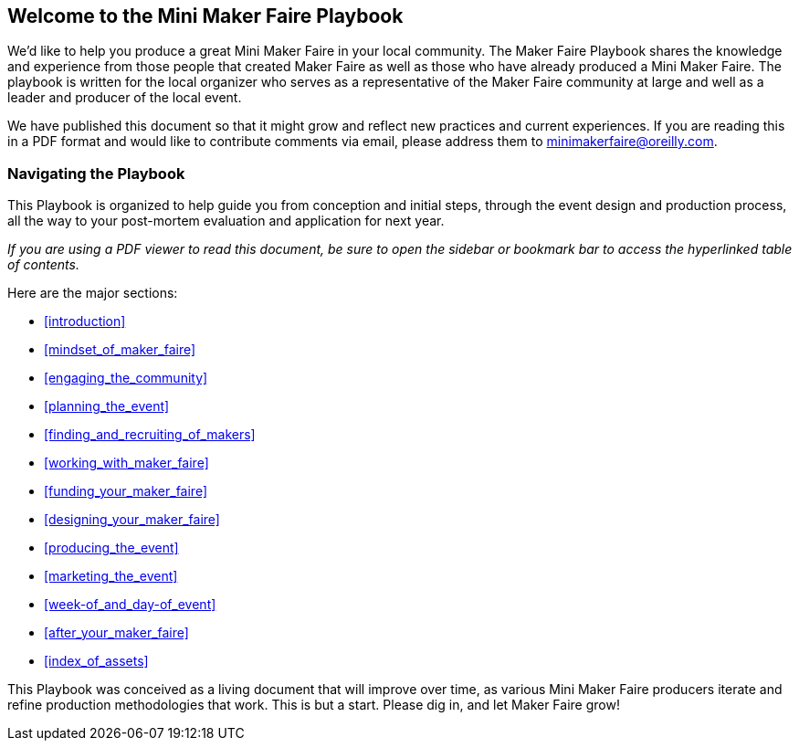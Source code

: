 [[welcome_to_the_mini_maker_faire_playbook]]

== Welcome to the Mini Maker Faire Playbook

We’d like to help you produce a great Mini Maker Faire in your local community. The Maker Faire Playbook shares the knowledge and experience from those people that created Maker Faire as well as those who have already produced a Mini Maker Faire. The playbook is written for the local organizer who serves as a representative of the Maker Faire community at large and well as a leader and producer of the local event.

We have published this document so that it might grow and reflect new practices and current experiences. If you are reading this in a PDF format and would like to contribute comments via email, please address them to minimakerfaire@oreilly.com.


[[navigating_the_playbook]]

=== Navigating the Playbook

This Playbook is organized to help guide you from conception and initial steps, through the event design and production process, all the way to your post-mortem evaluation and application for next year.

_If you are using a PDF viewer to read this document, be sure to open the sidebar or bookmark bar to access the hyperlinked table of contents._

Here are the major sections:


* <<introduction>>


* <<mindset_of_maker_faire>>


* <<engaging_the_community>>


* <<planning_the_event>>


* <<finding_and_recruiting_of_makers>>


* <<working_with_maker_faire>>


* <<funding_your_maker_faire>>


* <<designing_your_maker_faire>>


* <<producing_the_event>>


* <<marketing_the_event>>


* <<week-of_and_day-of_event>>


* <<after_your_maker_faire>>


* <<index_of_assets>>

This Playbook was conceived as a living document that will improve over time, as various Mini Maker Faire producers iterate and refine production methodologies that work. This is but a start. Please dig in, and let Maker Faire grow!